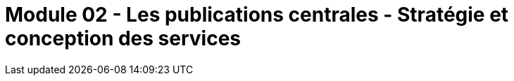 ﻿= Module 02 - Les publications centrales - Stratégie et conception des services
:navtitle: Les publications centrales - Stratégie et conception des services
